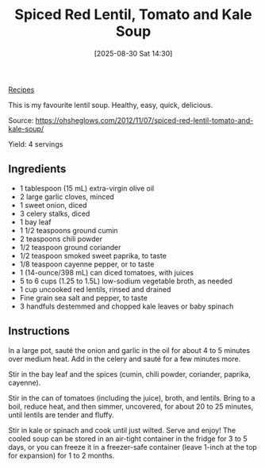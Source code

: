 :PROPERTIES:
:ID:       b749bf7e-a0c5-425a-9f3b-3586eea25d33
:END:
#+date: [2025-08-30 Sat 14:30]
#+hugo_lastmod: [2025-08-30 Sat 14:30]
#+title: Spiced Red Lentil, Tomato and Kale Soup
#+filetags: :lentils:soup:vegetarian:vegan:

[[id:3a1caf2c-7854-4cf0-bb11-bb7806618c36][Recipes]]

This is my favourite lentil soup.  Healthy, easy, quick, delicious.

Source: https://ohsheglows.com/2012/11/07/spiced-red-lentil-tomato-and-kale-soup/

Yield: 4 servings

** Ingredients

 * 1 tablespoon (15 mL) extra-virgin olive oil
 * 2 large garlic cloves, minced
 * 1 sweet onion, diced
 * 3 celery stalks, diced
 * 1 bay leaf
 * 1 1/2 teaspoons ground cumin
 * 2 teaspoons chili powder
 * 1/2 teaspoon ground coriander
 * 1/2 teaspoon smoked sweet paprika, to taste
 * 1/8 teaspoon cayenne pepper, or to taste
 * 1 (14-ounce/398 mL) can diced tomatoes, with juices
 * 5 to 6 cups (1.25 to 1.5L) low-sodium vegetable broth, as needed
 * 1 cup uncooked red lentils, rinsed and drained
 * Fine grain sea salt and pepper, to taste
 * 3 handfuls destemmed and chopped kale leaves or baby spinach

** Instructions

In a large pot, sauté the onion and garlic in the oil for about 4 to 5
minutes over medium heat. Add in the celery and sauté for a few minutes
more.

Stir in the bay leaf and the spices (cumin, chili powder, coriander,
paprika, cayenne).

Stir in the can of tomatoes (including the juice), broth, and lentils. Bring
to a boil, reduce heat, and then simmer, uncovered, for about 20 to 25
minutes, until lentils are tender and fluffy.

Stir in kale or spinach and cook until just wilted. Serve and enjoy! The
cooled soup can be stored in an air-tight container in the fridge for 3 to 5
days, or you can freeze it in a freezer-safe container (leave 1-inch at the
top for expansion) for 1 to 2 months.
